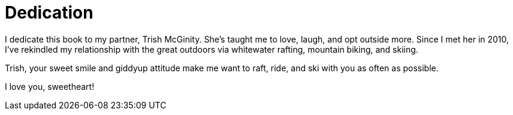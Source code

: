 = Dedication

I dedicate this book to my partner, Trish McGinity. She's taught me to love, laugh, and opt outside more. Since I met her in 2010, I've rekindled my relationship with the great outdoors via whitewater rafting, mountain biking, and skiing.

Trish, your sweet smile and giddyup attitude make me want to raft, ride, and ski with you as often as possible.

I love you, sweetheart!
